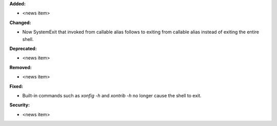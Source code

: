 **Added:**

* <news item>

**Changed:**

* Now SystemExit that invoked from callable alias follows to exiting from callable alias instead of exiting the entire shell.

**Deprecated:**

* <news item>

**Removed:**

* <news item>

**Fixed:**

* Built-in commands such as `xonfig -h` and `xontrib -h` no longer cause the shell to exit.

**Security:**

* <news item>

